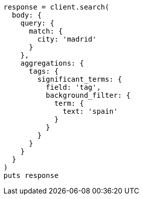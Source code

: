 [source, ruby]
----
response = client.search(
  body: {
    query: {
      match: {
        city: 'madrid'
      }
    },
    aggregations: {
      tags: {
        significant_terms: {
          field: 'tag',
          background_filter: {
            term: {
              text: 'spain'
            }
          }
        }
      }
    }
  }
)
puts response
----
